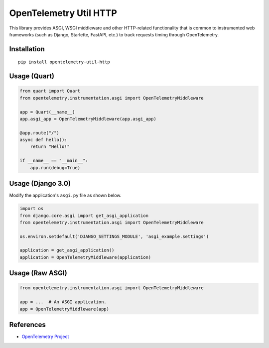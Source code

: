 OpenTelemetry Util HTTP
=======================

|pypi|

.. |pypi| image:: https://badge.fury.io/py/opentelemetry-util-http.svg
   :target: https://pypi.org/project/opentelemetry-util-http/


This library provides ASGI, WSGI middleware and other HTTP-related
functionality that is common to instrumented web frameworks (such as Django,
Starlette, FastAPI, etc.) to track requests timing through OpenTelemetry.

Installation
------------

::

    pip install opentelemetry-util-http


Usage (Quart)
-------------

.. code-block:: python

    from quart import Quart
    from opentelemetry.instrumentation.asgi import OpenTelemetryMiddleware

    app = Quart(__name__)
    app.asgi_app = OpenTelemetryMiddleware(app.asgi_app)

    @app.route("/")
    async def hello():
        return "Hello!"

    if __name__ == "__main__":
        app.run(debug=True)


Usage (Django 3.0)
------------------

Modify the application's ``asgi.py`` file as shown below.

.. code-block:: python

    import os
    from django.core.asgi import get_asgi_application
    from opentelemetry.instrumentation.asgi import OpenTelemetryMiddleware

    os.environ.setdefault('DJANGO_SETTINGS_MODULE', 'asgi_example.settings')

    application = get_asgi_application()
    application = OpenTelemetryMiddleware(application)


Usage (Raw ASGI)
----------------

.. code-block:: python

    from opentelemetry.instrumentation.asgi import OpenTelemetryMiddleware

    app = ...  # An ASGI application.
    app = OpenTelemetryMiddleware(app)


References
----------

* `OpenTelemetry Project <https://opentelemetry.io/>`_
